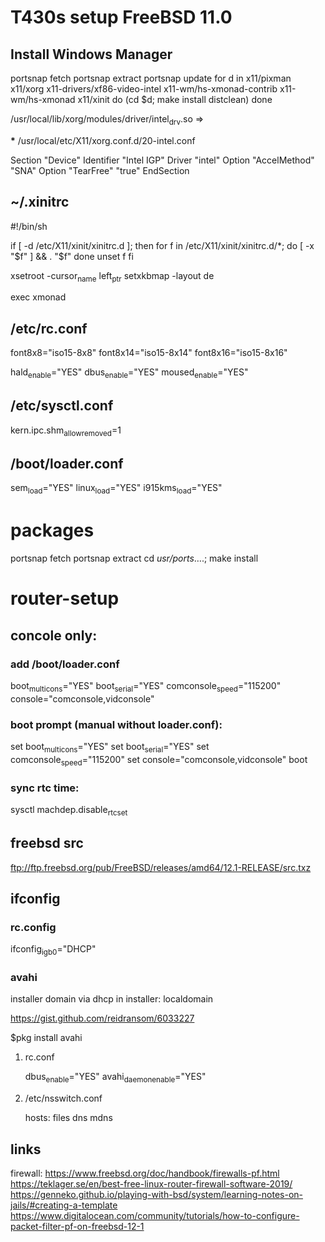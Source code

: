 
* T430s setup FreeBSD 11.0

** Install Windows Manager

#+BEGIN bash
portsnap fetch
portsnap extract
portsnap update
for d in x11/pixman x11/xorg x11-drivers/xf86-video-intel x11-wm/hs-xmonad-contrib x11-wm/hs-xmonad x11/xinit
do
   (cd $d; make install distclean)
done
#+END_SRC

/usr/local/lib/xorg/modules/driver/intel_drv.so => 
# sudo X -configure

 *** /usr/local/etc/X11/xorg.conf.d/20-intel.conf

Section "Device"
 Identifier "Intel IGP"
 Driver "intel"
 Option "AccelMethod" "SNA"
 Option "TearFree" "true"
EndSection

** ~/.xinitrc

#!/bin/sh

if [ -d /etc/X11/xinit/xinitrc.d ]; then
  for f in /etc/X11/xinit/xinitrc.d/*; do
    [ -x "$f" ] && . "$f"
  done
  unset f
fi

xsetroot -cursor_name left_ptr
setxkbmap -layout de

exec xmonad

** /etc/rc.conf

font8x8="iso15-8x8"
font8x14="iso15-8x14"
font8x16="iso15-8x16"

# xorg
hald_enable="YES"
dbus_enable="YES"
moused_enable="YES"

** /etc/sysctl.conf

# chromium:
kern.ipc.shm_allow_removed=1

** /boot/loader.conf

sem_load="YES"
linux_load="YES"
i915kms_load="YES"


* packages
 portsnap fetch
 portsnap extract
 cd /usr/ports/....; make install


* router-setup

** concole only:

*** add /boot/loader.conf 
boot_multicons="YES"
boot_serial="YES"
comconsole_speed="115200"
console="comconsole,vidconsole"

*** boot prompt (manual without loader.conf):
set boot_multicons="YES"
set boot_serial="YES"
set comconsole_speed="115200"
set console="comconsole,vidconsole"
boot

*** sync rtc time:
sysctl machdep.disable_rtc_set

** freebsd src
ftp://ftp.freebsd.org/pub/FreeBSD/releases/amd64/12.1-RELEASE/src.txz
** ifconfig

*** rc.config
ifconfig_igb0="DHCP"

*** avahi

installer domain via dhcp in installer: localdomain

https://gist.github.com/reidransom/6033227

$pkg install avahi

**** rc.conf

dbus_enable="YES"
avahi_daemon_enable="YES"

**** /etc/nsswitch.conf

hosts: files dns mdns

** links

firewall: https://www.freebsd.org/doc/handbook/firewalls-pf.html
https://teklager.se/en/best-free-linux-router-firewall-software-2019/
https://genneko.github.io/playing-with-bsd/system/learning-notes-on-jails/#creating-a-template
https://www.digitalocean.com/community/tutorials/how-to-configure-packet-filter-pf-on-freebsd-12-1

